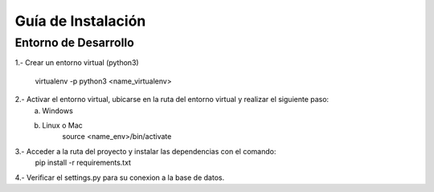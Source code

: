 ====================
Guía de Instalación
====================

Entorno de Desarrollo
=====================================

1.- Crear un entorno virtual (python3)

    virtualenv -p python3 <name_virtualenv>

2.- Activar el entorno virtual, ubicarse en la ruta del entorno virtual y realizar el siguiente paso:
    a) Windows

    b) Linux o Mac
        source <name_env>/bin/activate

3.- Acceder a la ruta del proyecto y instalar las dependencias con el comando:
    pip install -r requirements.txt

4.- Verificar el settings.py para su conexion a la base de datos.
